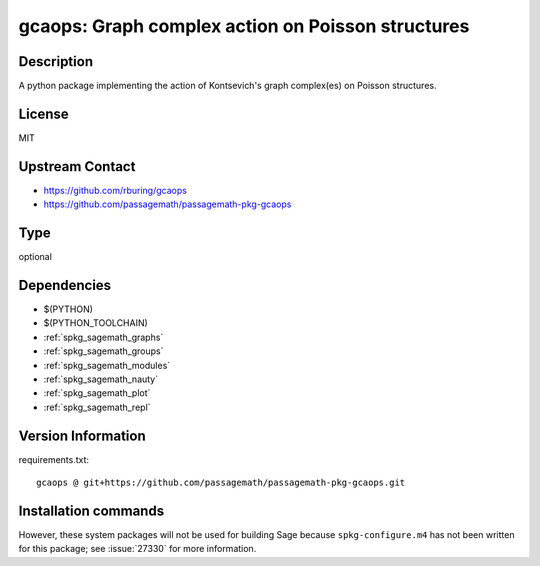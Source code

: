 .. _spkg_gcaops:

gcaops: Graph complex action on Poisson structures
==================================================

Description
-----------

A python package implementing the action of Kontsevich's graph complex(es)
on Poisson structures.

License
-------

MIT

Upstream Contact
----------------

- https://github.com/rburing/gcaops
- https://github.com/passagemath/passagemath-pkg-gcaops


Type
----

optional


Dependencies
------------

- $(PYTHON)
- $(PYTHON_TOOLCHAIN)
- :ref:`spkg_sagemath_graphs`
- :ref:`spkg_sagemath_groups`
- :ref:`spkg_sagemath_modules`
- :ref:`spkg_sagemath_nauty`
- :ref:`spkg_sagemath_plot`
- :ref:`spkg_sagemath_repl`

Version Information
-------------------

requirements.txt::

    gcaops @ git+https://github.com/passagemath/passagemath-pkg-gcaops.git

Installation commands
---------------------

.. tab:: PyPI:

   .. CODE-BLOCK:: bash

       $ pip install gcaops@git+https://github.com/passagemath/passagemath-pkg-gcaops.git

.. tab:: Sage distribution:

   .. CODE-BLOCK:: bash

       $ sage -i gcaops


However, these system packages will not be used for building Sage
because ``spkg-configure.m4`` has not been written for this package;
see :issue:`27330` for more information.
